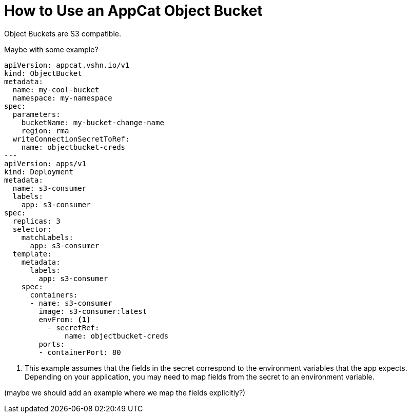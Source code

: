 = How to Use an AppCat Object Bucket

Object Buckets are S3 compatible.

Maybe with some example?

[source,yaml]
----
apiVersion: appcat.vshn.io/v1
kind: ObjectBucket
metadata:
  name: my-cool-bucket
  namespace: my-namespace
spec:
  parameters:
    bucketName: my-bucket-change-name
    region: rma
  writeConnectionSecretToRef:
    name: objectbucket-creds
---
apiVersion: apps/v1
kind: Deployment
metadata:
  name: s3-consumer
  labels:
    app: s3-consumer
spec:
  replicas: 3
  selector:
    matchLabels:
      app: s3-consumer
  template:
    metadata:
      labels:
        app: s3-consumer
    spec:
      containers:
      - name: s3-consumer
        image: s3-consumer:latest
        envFrom: <1>
          - secretRef:
              name: objectbucket-creds
        ports:
        - containerPort: 80
----
<1> This example assumes that the fields in the secret correspond to the environment variables that the app expects.
    Depending on your application, you may need to map fields from the secret to an environment variable.

(maybe we should add an example where we map the fields explicitly?)

